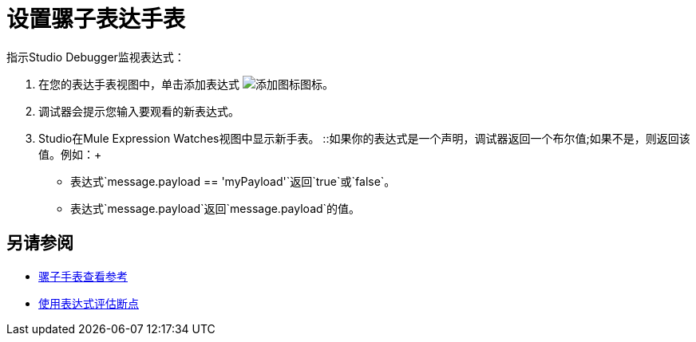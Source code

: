 = 设置骡子表达手表

指示Studio Debugger监视表达式：

. 在您的表达手表视图中，单击添加表达式 image:mule-watches-view-reference-fcc2a.png[添加图标]图标。
. 调试器会提示您输入要观看的新表达式。
.  Studio在Mule Expression Watches视图中显示新手表。
::如果你的表达式是一个声明，调试器返回一个布尔值;如果不是，则返回该值。例如：+
+
// COMBAK：在Dataweave中查看
* 表达式`message.payload == 'myPayload'`返回`true`或`false`。
* 表达式`message.payload`返回`message.payload`的值。

== 另请参阅

*  link:/anypoint-studio/v/7.1/mule-watches-view-reference[骡子手表查看参考]
*  link:/anypoint-studio/v/7.1/to-evaluate-breakpoint-using-expression[使用表达式评估断点]
